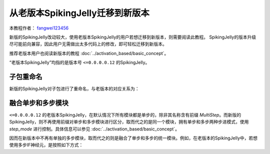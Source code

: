 从老版本SpikingJelly迁移到新版本
=======================================
本教程作者： `fangwei123456 <https://github.com/fangwei123456>`_

新版的SpikingJelly改动较大，使用老版本SpikingJelly的用户若想迁移到新版本，则需要阅读此教程。
SpikingJelly的版本升级尽可能前向兼容，因此用户无需做出太多代码上的修改，即可轻松迁移到新版本。

推荐老版本用户也阅读新版本的教程 :doc:`../activation_based/basic_concept`。

“老版本SpikingJelly”均指的是版本号 ``<=0.0.0.0.12`` 的SpikingJelly。

子包重命名
-------------------------------------------
新版的SpikingJelly对子包进行了重命名，与老版本的对应关系为：

+------------------------+------------+
| 老版本         | 新版本              |
+========================+============+
| clock_driven   | activation_based   |
+------------------------+------------+
| event_driven   | timing_based       |
+------------------------+------------+

融合单步和多步模块
-------------------------------------------
``<=0.0.0.0.12`` 的老版本SpikingJelly，在默认情况下所有模块都是单步的，除非其名称含有前缀 `MultiStep`。\
而新版的SpikingJelly，则不再使用前缀对单步和多步模块进行区分，取而代之的是同一个模块，拥有单步和多步两种步进模式，\
使用 `step_mode` 进行控制。具体信息可以参见 :doc:`../activation_based/basic_concept`。

因而在新版本中不再有单独的多步模块，取而代之的则是融合了单步和多步的统一模块。例如，在老版本的SpikingJelly中，若想使用多步IF神经元，\
是按照如下方式：




